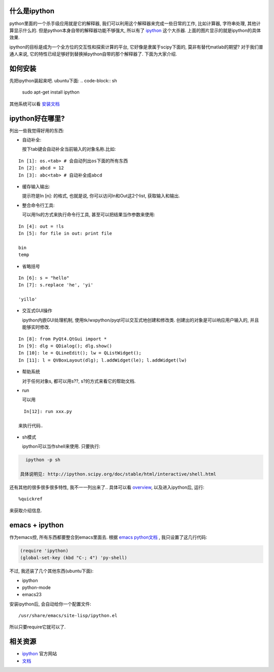 什么是ipython
-----------------------

.. image :: http://ipython.scipy.org/screenshots/snapshot1.png
   :width: 600

python里面的一个杀手级应用就是它的解释器, 我们可以利用这个解释器来完成一些日常的工作, 比如计算器, 字符串处理, 其他计算显示什么的. 但是python本身自带的解释器功能不够强大, 所以有了 `ipython <http://ipython.scipy.org/moin/>`_ 这个大杀器. 上面的图片显示的就是ipython的具体效果.

ipython的目标是成为一个全方位的交互性和探索计算的平台, 它好像是隶属于scipy下面的, 莫非有替代matlab的期望? 对于我们普通人来说, 它的特性已经足够好到替换掉python自带的那个解释器了. 下面为大家介绍.

如何安装
-----------------------
先把ipython装起来吧. ubuntu下面:
.. code-block:: sh

    sudo apt-get install ipython

其他系统可以看 `安装文档 <http://ipython.scipy.org/doc/stable/html/install/install.html#installing-ipython-itself>`_

ipython好在哪里?
-----------------------

列出一些我觉得好用的东西:

- 自动补全: 

  按下tab键会自动补全当前输入的对象名称.比如:

::

    In [1]: os.<tab> # 会自动列出os下面的所有东西
    In [2]: abcd = 12
    In [3]: abc<tab> # 自动补全成abcd

- 缓存输入输出:

  提示符是In [n]: 的格式, 也就是说, 你可以访问In和Out这2个list, 获取输入和输出.

- 整合命令行工具:

  可以用!ls的方式来执行命令行工具, 甚至可以把结果当作参数来使用:

::

    In [4]: out = !ls
    In [5]: for file in out: print file
  
    bin
    temp

- 省略括号

::

    In [6]: s = "hello"
    In [7]: s.replace 'he', 'yi'

    'yillo'

- 交互式GUI操作

  ipython内嵌GUI处理机制, 使用tk/wxpython/pyqt可以交互式地创建和修改类. 创建出的对象是可以响应用户输入的, 并且能够实时修改.

::

    In [8]: from PyQt4.QtGui import *
    In [9]: dlg = QDialog(); dlg.show()
    In [10]: le = QLineEdit(); lw = QListWidget(); 
    In [11]: l = QVBoxLayout(dlg); l.addWidget(le); l.addWidget(lw)



- 帮助系统

  对于任何对象s, 都可以用s??, s?的方式来看它的帮助文档.

- run
  
  可以用

::

    In[12]: run xxx.py

  来执行代码.

- sh模式

  ipython可以当作shell来使用. 只要执行:

.. code-block:: sh

    ipython -p sh

  具体说明见: http://ipython.scipy.org/doc/stable/html/interactive/shell.html

还有其他的很多很多很多特性, 我不一一列出来了.. 具体可以看 `overview <http://ipython.scipy.org/doc/stable/html/overview.html#id1>`_, 以及进入ipython后, 运行:

::

    %quickref

来获取介绍信息. 

emacs + ipython
-----------------------

作为emacs控, 所有东西都要整合到emacs里面去.
根据 `emacs python文档 <http://www.emacswiki.org/emacs/PythonProgrammingInEmacs#toc10>`_ , 我只设置了这几行代码:

.. code-block:: lisp

    (require 'ipython)
    (global-set-key (kbd "C-; 4") 'py-shell)

不过, 我还装了几个其他东西(ubuntu下面):

- ipython
- python-mode
- emacs23

安装ipython后, 会自动给你一个配置文件: 

::

    /usr/share/emacs/site-lisp/ipython.el 

所以只要require它就可以了.

相关资源
-----------------------

- `ipython`_ 官方网站
- `文档 <http://ipython.scipy.org/doc/stable/html/>`_

